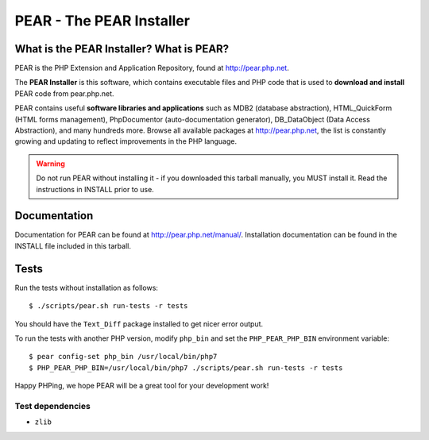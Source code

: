 *************************
PEAR - The PEAR Installer
*************************
.. image:: https://travis-ci.org/pear/pear-core.svg?branch=stable
    :target: https://travis-ci.org/pear/pear-core

=========================================
What is the PEAR Installer? What is PEAR?
=========================================
PEAR is the PHP Extension and Application Repository, found at
http://pear.php.net.

The **PEAR Installer** is this software, which contains executable
files and PHP code that is used to **download and install** PEAR code
from pear.php.net.

PEAR contains useful **software libraries and applications** such as
MDB2 (database abstraction), HTML_QuickForm (HTML forms management),
PhpDocumentor (auto-documentation generator), DB_DataObject
(Data Access Abstraction), and many hundreds more.
Browse all available packages at http://pear.php.net, the list is
constantly growing and updating to reflect improvements in the PHP language.

.. warning::
  Do not run PEAR without installing it - if you downloaded this
  tarball manually, you MUST install it.  Read the instructions in INSTALL
  prior to use.


=============
Documentation
=============
Documentation for PEAR can be found at http://pear.php.net/manual/.
Installation documentation can be found in the INSTALL file included
in this tarball.


=====
Tests
=====
Run the tests without installation as follows::

  $ ./scripts/pear.sh run-tests -r tests

You should have the ``Text_Diff`` package installed to get nicer error output.

To run the tests with another PHP version, modify ``php_bin`` and set the
``PHP_PEAR_PHP_BIN`` environment variable::

  $ pear config-set php_bin /usr/local/bin/php7
  $ PHP_PEAR_PHP_BIN=/usr/local/bin/php7 ./scripts/pear.sh run-tests -r tests

Happy PHPing, we hope PEAR will be a great tool for your development work!


Test dependencies
=================
* ``zlib``

